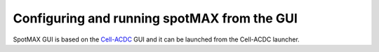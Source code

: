 .. _Cell-ACDC: https://github.com/SchmollerLab/Cell_ACDC

Configuring and running spotMAX from the GUI
============================================

SpotMAX GUI is based on the `Cell-ACDC`_ GUI and it can be launched from the 
Cell-ACDC launcher. 
